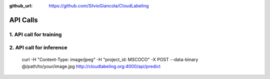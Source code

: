 :github_url: https://github.com/SilvioGiancola/CloudLabeling

.. role:: raw-html(raw)
   :format: html
.. default-role:: raw-html

API Calls
================

1. API call for training
-----------------


2. API call for inference
-----------------

  curl -H "Content-Type: image/jpeg" \
  -H "project_id: MSCOCO" \
  -X POST \
  --data-binary @/path/to/your/image.jpg \
  http://cloudlabeling.org:4000/api/predict



